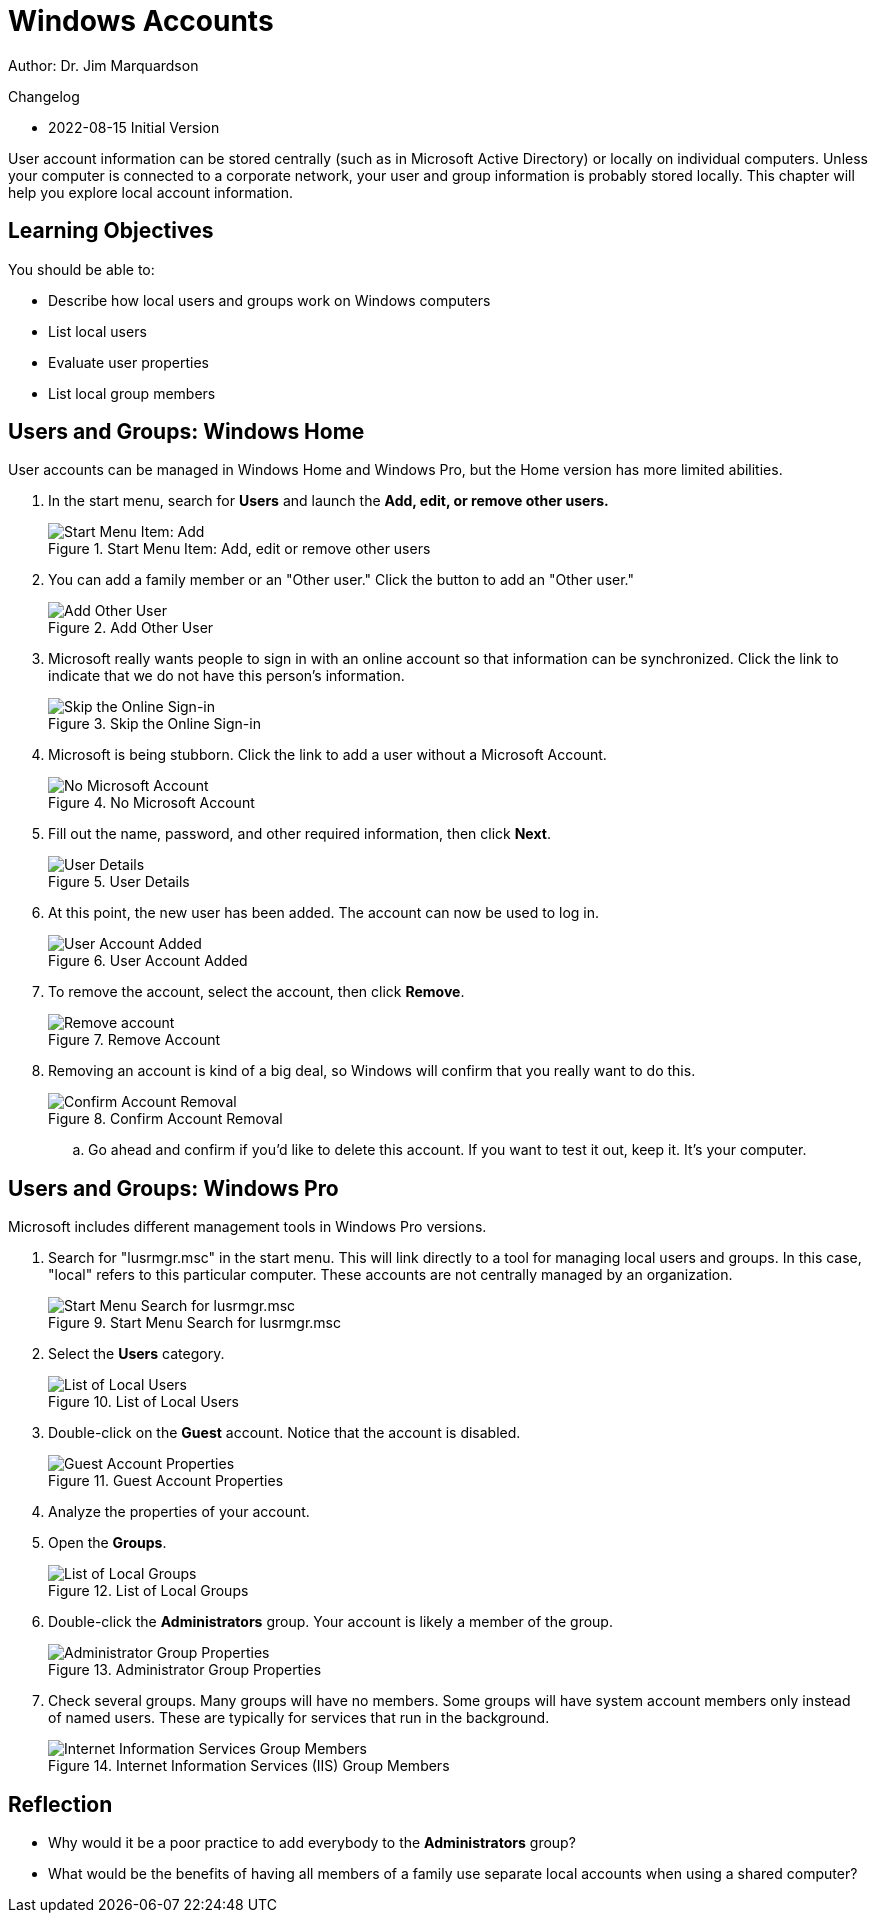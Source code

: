 = Windows Accounts

Author: Dr. Jim Marquardson

Changelog

* 2022-08-15 Initial Version

User account information can be stored centrally (such as in Microsoft Active Directory) or locally on individual computers. Unless your computer is connected to a corporate network, your user and group information is probably stored locally. This chapter will help you explore local account information.

== Learning Objectives

You should be able to:

* Describe how local users and groups work on Windows computers
* List local users
* Evaluate user properties
* List local group members


== Users and Groups: Windows Home

User accounts can be managed in Windows Home and Windows Pro, but the Home version has more limited abilities.

. In the start menu, search for *Users* and launch the *Add, edit, or remove other users.*
+
.Start Menu Item: Add, edit or remove other users
image::home-users-start-menu.png[Start Menu Item: Add, edit or remove other users]
. You can add a family member or an "Other user." Click the button to add an "Other user."
+
.Add Other User
image::home-add-other.png[Add Other User]
. Microsoft really wants people to sign in with an online account so that information can be synchronized. Click the link to indicate that we do not have this person's information.
+
.Skip the Online Sign-in
image::home-dont-have.png[Skip the Online Sign-in]
. Microsoft is being stubborn. Click the link to add a user without a Microsoft Account.
+
.No Microsoft Account
image::home-stubborn.png[No Microsoft Account]
. Fill out the name, password, and other required information, then click *Next*.
+
.User Details
image::home-add-jerk.png[User Details]
. At this point, the new user has been added. The account can now be used to log in.
+
.User Account Added
image::home-jerk-added.png[User Account Added]
. To remove the account, select the account, then click *Remove*.
+
.Remove Account
image::home-account-remove.png[Remove account]
. Removing an account is kind of a big deal, so Windows will confirm that you really want to do this.
+
.Confirm Account Removal
image::home-remove-confirm.png[Confirm Account Removal]
.. Go ahead and confirm if you'd like to delete this account. If you want to test it out, keep it. It's your computer.

== Users and Groups: Windows Pro

Microsoft includes different management tools in Windows Pro versions.

. Search for "lusrmgr.msc" in the start menu. This will link directly to a tool for managing local users and groups. In this case, "local" refers to this particular computer. These accounts are not centrally managed by an organization.
+
.Start Menu Search for lusrmgr.msc
image::local-users-start-menu.png[Start Menu Search for lusrmgr.msc]
. Select the *Users* category.
+
.List of Local Users
image::local-users-list.png[List of Local Users]
. Double-click on the *Guest* account. Notice that the account is disabled.
+
.Guest Account Properties
image::guest-account-disabled.png[Guest Account Properties]
. Analyze the properties of your account.
. Open the *Groups*.
+
.List of Local Groups
image::groups-list.png[List of Local Groups]
. Double-click the *Administrators* group. Your account is likely a member of the group.
+
.Administrator Group Properties
image::administrator-group-properties.png[Administrator Group Properties]
. Check several groups. Many groups will have no members. Some groups will have system account members only instead of named users. These are typically for services that run in the background.
+
.Internet Information Services (IIS) Group Members
image::iis-group-members.png[Internet Information Services Group Members]

== Reflection

* Why would it be a poor practice to add everybody to the *Administrators* group?
* What would be the benefits of having all members of a family use separate local accounts when using a shared computer?


